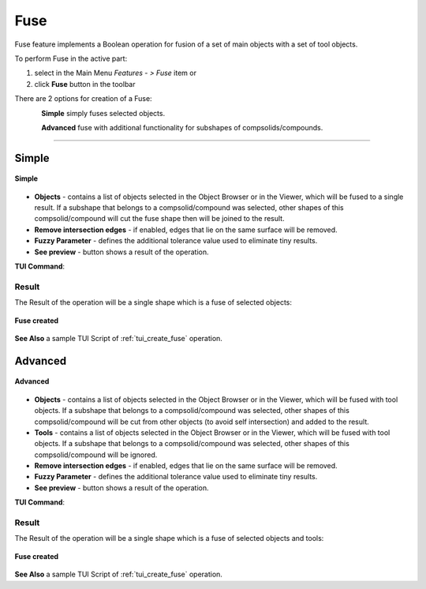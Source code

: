 .. |bool_fuse.icon|    image:: images/bool_fuse.png
   :height: 16px

.. _featureFuse:

Fuse
====

Fuse feature implements a Boolean operation for fusion of a set of main objects with a set of tool objects.

To perform Fuse in the active part:

#. select in the Main Menu *Features - > Fuse* item  or
#. click |bool_fuse.icon| **Fuse** button in the toolbar

There are 2 options for creation of a Fuse:

.. figure:: images/bool_fuse_simple.png
   :align: left
   :height: 24px

**Simple** simply fuses selected objects.

.. figure:: images/bool_fuse_advanced.png
   :align: left
   :height: 24px

**Advanced** fuse with additional functionality for subshapes of compsolids/compounds.

--------------------------------------------------------------------------------

Simple
------

.. figure:: images/boolean_fuse_simple_property_panel.png
   :align: center

   **Simple**

- **Objects** - contains a list of objects selected in the Object Browser or in the Viewer, which will be fused to a single result.
  If a subshape that belongs to a compsolid/compound was selected, other shapes of this compsolid/compound will cut the fuse shape then will be joined to the result.
- **Remove intersection edges** -  if enabled, edges that lie on the same surface will be removed.
- **Fuzzy Parameter** - defines the additional tolerance value used to eliminate tiny results.
- **See preview** - button shows a result of the operation.

**TUI Command**:

.. py:function:: model.addFuse(Part_doc, objects, isRemoveEdges, fuzzyParam)

    :param part: The current part object.
    :param list: A list of objects.
    :param boolean: Remove edges flag (optional).
    :param real: Additional tolerance used to eliminate tiny results (optional).
    :return: Created object.

Result
""""""

The Result of the operation will be a single shape which is a fuse of selected objects:

.. figure:: images/CreatedFuse.png
   :align: center

   **Fuse created**

**See Also** a sample TUI Script of :ref:`tui_create_fuse` operation.

Advanced
--------

.. figure:: images/boolean_fuse_advanced_property_panel.png
   :align: center

   **Advanced**

- **Objects** - contains a list of objects selected in the Object Browser or in the Viewer, which will be fused with tool objects.
  If a subshape that belongs to a compsolid/compound was selected, other shapes of this compsolid/compound will be cut from
  other objects (to avoid self intersection) and added to the result.
- **Tools** - contains a list of objects selected in the Object Browser or in the Viewer, which will be fused with tool objects.
  If a subshape that belongs to a compsolid/compound was selected, other shapes of this compsolid/compound will be ignored.
- **Remove intersection edges** - if enabled, edges that lie on the same surface will be removed.
- **Fuzzy Parameter** - defines the additional tolerance value used to eliminate tiny results.
- **See preview** - button shows a result of the operation.

**TUI Command**:

.. py:function:: model.addFuse(Part_doc, objects, tools, isRemoveEdges, fuzzyParam)

    :param part: The current part object.
    :param list: A list of objects.
    :param list: A list of tools.
    :param boolean: Remove edges flag (optional).
    :param real: Additional tolerance used to eliminate tiny results (optional).
    :return: Created object.

Result
""""""

The Result of the operation will be a single shape which is a fuse of selected objects and tools:

.. figure:: images/boolean_fuse_result.png
   :align: center

   **Fuse created**

**See Also** a sample TUI Script of :ref:`tui_create_fuse` operation.
